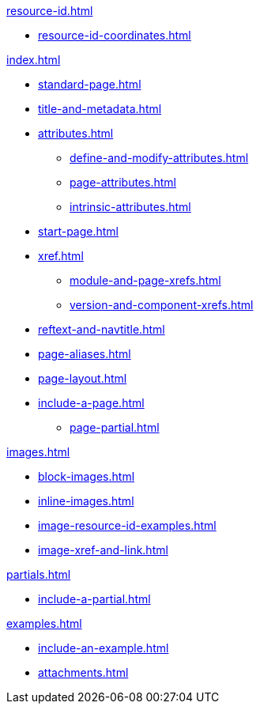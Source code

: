 .xref:resource-id.adoc[]
* xref:resource-id-coordinates.adoc[]

.xref:index.adoc[]
* xref:standard-page.adoc[]
* xref:title-and-metadata.adoc[]
* xref:attributes.adoc[]
** xref:define-and-modify-attributes.adoc[]
** xref:page-attributes.adoc[]
** xref:intrinsic-attributes.adoc[]
* xref:start-page.adoc[]
* xref:xref.adoc[]
** xref:module-and-page-xrefs.adoc[]
** xref:version-and-component-xrefs.adoc[]
//Rename, Move, and Delete Pages
* xref:reftext-and-navtitle.adoc[]
* xref:page-aliases.adoc[]
* xref:page-layout.adoc[]
* xref:include-a-page.adoc[]
** xref:page-partial.adoc[]

.xref:images.adoc[]
* xref:block-images.adoc[]
* xref:inline-images.adoc[]
* xref:image-resource-id-examples.adoc[]
* xref:image-xref-and-link.adoc[]

.xref:partials.adoc[]
* xref:include-a-partial.adoc[]

.xref:examples.adoc[]
* xref:include-an-example.adoc[]

[]
* xref:attachments.adoc[]
